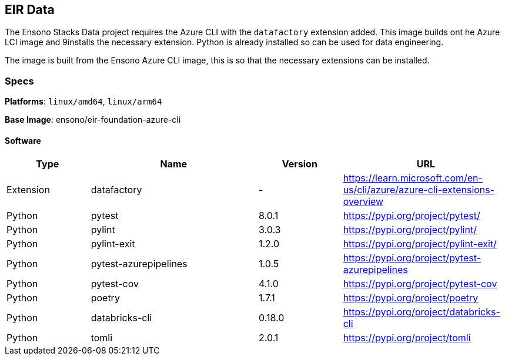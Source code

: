 == EIR Data

The Ensono Stacks Data project requires the Azure CLI with the `datafactory` extension added. This image builds ont he Azure LCI image and 9installs the necessary extension. Python is already installed so can be used for data engineering.

The image is built from the Ensono Azure CLI image, this is so that the necessary extensions can be installed.

=== Specs

**Platforms**: `linux/amd64`, `linux/arm64`

**Base Image**: ensono/eir-foundation-azure-cli

==== Software

[cols="1,2,1,2",options=header]
|====
| Type | Name | Version | URL 
| Extension | datafactory | - | https://learn.microsoft.com/en-us/cli/azure/azure-cli-extensions-overview
| Python | pytest | 8.0.1 | https://pypi.org/project/pytest/
| Python | pylint | 3.0.3 | https://pypi.org/project/pylint/
| Python | pylint-exit | 1.2.0 | https://pypi.org/project/pylint-exit/
| Python | pytest-azurepipelines | 1.0.5 | https://pypi.org/project/pytest-azurepipelines
| Python | pytest-cov | 4.1.0 | https://pypi.org/project/pytest-cov
| Python | poetry | 1.7.1 | https://pypi.org/project/poetry
| Python | databricks-cli | 0.18.0 | https://pypi.org/project/databricks-cli
| Python | tomli | 2.0.1 | https://pypi.org/project/tomli
|====
